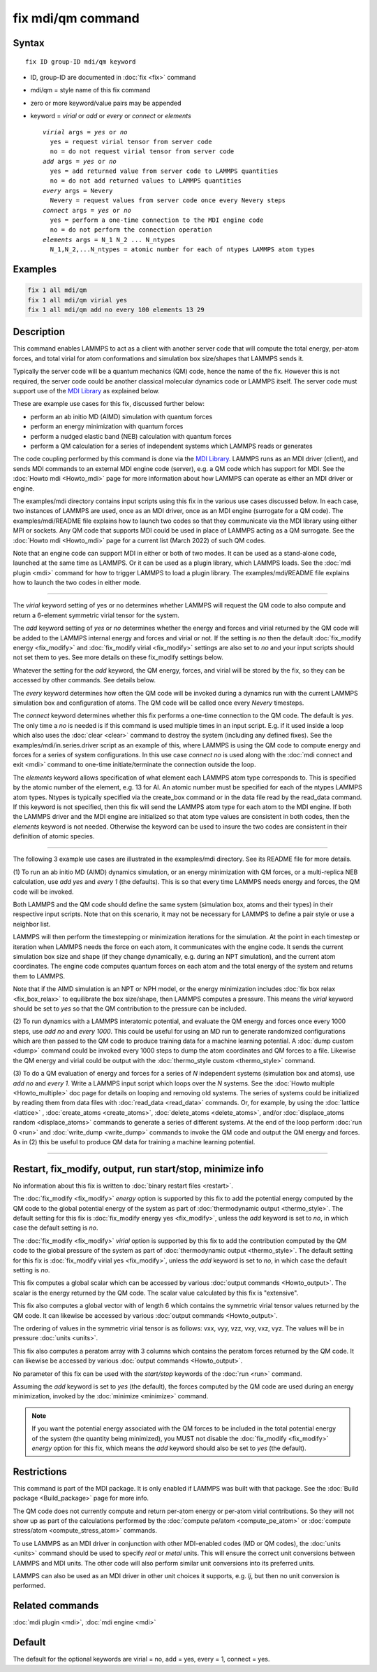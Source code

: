 .. index:: fix mdi/qm

fix mdi/qm command
======================

Syntax
""""""

.. parsed-literal::

   fix ID group-ID mdi/qm keyword

* ID, group-ID are documented in :doc:`fix <fix>` command
* mdi/qm = style name of this fix command
* zero or more keyword/value pairs may be appended
* keyword = *virial* or *add* or *every* or *connect* or *elements*

  .. parsed-literal::

       *virial* args = *yes* or *no*
         yes = request virial tensor from server code
         no = do not request virial tensor from server code
       *add* args = *yes* or *no*
         yes = add returned value from server code to LAMMPS quantities
         no = do not add returned values to LAMMPS quantities
       *every* args = Nevery
         Nevery = request values from server code once every Nevery steps
       *connect* args = *yes* or *no*
         yes = perform a one-time connection to the MDI engine code
         no = do not perform the connection operation
       *elements* args = N_1 N_2 ... N_ntypes
         N_1,N_2,...N_ntypes = atomic number for each of ntypes LAMMPS atom types

Examples
""""""""

.. code-block:: LAMMPS

   fix 1 all mdi/qm
   fix 1 all mdi/qm virial yes
   fix 1 all mdi/qm add no every 100 elements 13 29

Description
"""""""""""

This command enables LAMMPS to act as a client with another server
code that will compute the total energy, per-atom forces, and total
virial for atom conformations and simulation box size/shapes that
LAMMPS sends it.

Typically the server code will be a quantum mechanics (QM) code, hence
the name of the fix.  However this is not required, the server code
could be another classical molecular dynamics code or LAMMPS itself.
The server code must support use of the `MDI Library
<https://molssi-mdi.github.io/MDI_Library/html/index.html>`_ as
explained below.

These are example use cases for this fix, discussed further below:

* perform an ab initio MD (AIMD) simulation with quantum forces
* perform an energy minimization with quantum forces
* perform a nudged elastic band (NEB) calculation with quantum forces
* perform a QM calculation for a series of independent systems which LAMMPS reads or generates

The code coupling performed by this command is done via the `MDI
Library <https://molssi-mdi.github.io/MDI_Library/html/index.html>`_.
LAMMPS runs as an MDI driver (client), and sends MDI commands to an
external MDI engine code (server), e.g. a QM code which has support
for MDI.  See the :doc:`Howto mdi <Howto_mdi>` page for more
information about how LAMMPS can operate as either an MDI driver or
engine.

The examples/mdi directory contains input scripts using this fix in
the various use cases discussed below.  In each case, two instances of
LAMMPS are used, once as an MDI driver, once as an MDI engine
(surrogate for a QM code).  The examples/mdi/README file explains how
to launch two codes so that they communicate via the MDI library using
either MPI or sockets.  Any QM code that supports MDI could be used in
place of LAMMPS acting as a QM surrogate.  See the :doc:`Howto mdi
<Howto_mdi>` page for a current list (March 2022) of such QM codes.

Note that an engine code can support MDI in either or both of two
modes.  It can be used as a stand-alone code, launched at the same
time as LAMMPS.  Or it can be used as a plugin library, which LAMMPS
loads.  See the :doc:`mdi plugin <mdi>` command for how to trigger
LAMMPS to load a plugin library.  The examples/mdi/README file
explains how to launch the two codes in either mode.

----------

The *virial* keyword setting of yes or no determines whether
LAMMPS will request the QM code to also compute and return
a 6-element symmetric virial tensor for the system.

The *add* keyword setting of *yes* or *no* determines whether the
energy and forces and virial returned by the QM code will be added to
the LAMMPS internal energy and forces and virial or not.  If the
setting is *no* then the default :doc:`fix_modify energy <fix_modify>`
and :doc:`fix_modify virial <fix_modify>` settings are also set to
*no* and your input scripts should not set them to yes.  See more
details on these fix_modify settings below.

Whatever the setting for the *add* keyword, the QM energy, forces, and
virial will be stored by the fix, so they can be accessed by other
commands.  See details below.

The *every* keyword determines how often the QM code will be invoked
during a dynamics run with the current LAMMPS simulation box and
configuration of atoms.  The QM code will be called once every
*Nevery* timesteps.

The *connect* keyword determines whether this fix performs a one-time
connection to the QM code.  The default is *yes*.  The only time a
*no* is needed is if this command is used multiple times in an input
script.  E.g. if it used inside a loop which also uses the :doc:`clear
<clear>` command to destroy the system (including any defined fixes).
See the examples/mdi/in.series.driver script as an example of this,
where LAMMPS is using the QM code to compute energy and forces for a
series of system configurations.  In this use case *connect no*
is used along with the :doc:`mdi connect and exit <mdi>` command
to one-time initiate/terminate the connection outside the loop.

The *elements* keyword allows specification of what element each
LAMMPS atom type corresponds to.  This is specified by the atomic
number of the element, e.g. 13 for Al.  An atomic number must be
specified for each of the ntypes LAMMPS atom types.  Ntypes is
typically specified via the create_box command or in the data file
read by the read_data command.  If this keyword is not specified, then
this fix will send the LAMMPS atom type for each atom to the MDI
engine.  If both the LAMMPS driver and the MDI engine are initialized
so that atom type values are consistent in both codes, then the
*elements* keyword is not needed.  Otherwise the keyword can be used
to insure the two codes are consistent in their definition of atomic
species.

----------

The following 3 example use cases are illustrated in the examples/mdi
directory.  See its README file for more details.

(1) To run an ab initio MD (AIMD) dynamics simulation, or an energy
minimization with QM forces, or a multi-replica NEB calculation, use
*add yes* and *every 1* (the defaults).  This is so that every time
LAMMPS needs energy and forces, the QM code will be invoked.

Both LAMMPS and the QM code should define the same system (simulation
box, atoms and their types) in their respective input scripts.  Note
that on this scenario, it may not be necessary for LAMMPS to define a
pair style or use a neighbor list.

LAMMPS will then perform the timestepping or minimization iterations
for the simulation.  At the point in each timestep or iteration when
LAMMPS needs the force on each atom, it communicates with the engine
code.  It sends the current simulation box size and shape (if they
change dynamically, e.g. during an NPT simulation), and the current
atom coordinates.  The engine code computes quantum forces on each
atom and the total energy of the system and returns them to LAMMPS.

Note that if the AIMD simulation is an NPT or NPH model, or the energy
minimization includes :doc:`fix box relax <fix_box_relax>` to
equilibrate the box size/shape, then LAMMPS computes a pressure.  This
means the *virial* keyword should be set to *yes* so that the QM
contribution to the pressure can be included.

(2) To run dynamics with a LAMMPS interatomic potential, and evaluate
the QM energy and forces once every 1000 steps, use *add no* and
*every 1000*.  This could be useful for using an MD run to generate
randomized configurations which are then passed to the QM code to
produce training data for a machine learning potential.  A :doc:`dump
custom <dump>` command could be invoked every 1000 steps to dump the
atom coordinates and QM forces to a file.  Likewise the QM energy and
virial could be output with the :doc:`thermo_style custom
<thermo_style>` command.

(3) To do a QM evaluation of energy and forces for a series of *N*
independent systems (simulation box and atoms), use *add no* and
*every 1*.  Write a LAMMPS input script which loops over the *N*
systems.  See the :doc:`Howto multiple <Howto_multiple>` doc page for
details on looping and removing old systems.  The series of systems
could be initialized by reading them from data files with
:doc:`read_data <read_data>` commands.  Or, for example, by using the
:doc:`lattice <lattice>` , :doc:`create_atoms <create_atoms>`,
:doc:`delete_atoms <delete_atoms>`, and/or :doc:`displace_atoms
random <displace_atoms>` commands to generate a series of different
systems.  At the end of the loop perform :doc:`run 0 <run>` and
:doc:`write_dump <write_dump>` commands to invoke the QM code and
output the QM energy and forces.  As in (2) this be useful to produce
QM data for training a machine learning potential.

----------

Restart, fix_modify, output, run start/stop, minimize info
"""""""""""""""""""""""""""""""""""""""""""""""""""""""""""

No information about this fix is written to :doc:`binary restart files
<restart>`.

The :doc:`fix_modify <fix_modify>` *energy* option is supported by
this fix to add the potential energy computed by the QM code to the
global potential energy of the system as part of :doc:`thermodynamic
output <thermo_style>`.  The default setting for this fix is
:doc:`fix_modify energy yes <fix_modify>`, unless the *add* keyword is
set to *no*, in which case the default setting is *no*.

The :doc:`fix_modify <fix_modify>` *virial* option is supported by
this fix to add the contribution computed by the QM code to the global
pressure of the system as part of :doc:`thermodynamic output
<thermo_style>`.  The default setting for this fix is :doc:`fix_modify
virial yes <fix_modify>`, unless the *add* keyword is set to *no*, in
which case the default setting is *no*.

This fix computes a global scalar which can be accessed by various
:doc:`output commands <Howto_output>`.  The scalar is the energy
returned by the QM code.  The scalar value calculated by this fix is
"extensive".

This fix also computes a global vector with of length 6 which contains
the symmetric virial tensor values returned by the QM code.  It can
likewise be accessed by various :doc:`output commands <Howto_output>`.

The ordering of values in the symmetric virial tensor is as follows:
vxx, vyy, vzz, vxy, vxz, vyz.  The values will be in pressure
:doc:`units <units>`.

This fix also computes a peratom array with 3 columns which contains
the peratom forces returned by the QM code.  It can likewise be
accessed by various :doc:`output commands <Howto_output>`.

No parameter of this fix can be used with the *start/stop* keywords of
the :doc:`run <run>` command.

Assuming the *add* keyword is set to *yes* (the default), the forces
computed by the QM code are used during an energy minimization,
invoked by the :doc:`minimize <minimize>` command.

.. note::

   If you want the potential energy associated with the QM forces to
   be included in the total potential energy of the system (the
   quantity being minimized), you MUST not disable the
   :doc:`fix_modify <fix_modify>` *energy* option for this fix, which
   means the *add* keyword should also be set to *yes* (the default).


Restrictions
""""""""""""

This command is part of the MDI package.  It is only enabled if
LAMMPS was built with that package.  See the :doc:`Build package
<Build_package>` page for more info.

The QM code does not currently compute and return per-atom energy or
per-atom virial contributions.  So they will not show up as part of
the calculations performed by the :doc:`compute pe/atom
<compute_pe_atom>` or :doc:`compute stress/atom <compute_stress_atom>`
commands.

To use LAMMPS as an MDI driver in conjunction with other MDI-enabled
codes (MD or QM codes), the :doc:`units <units>` command should be
used to specify *real* or *metal* units.  This will ensure the correct
unit conversions between LAMMPS and MDI units.  The other code will
also perform similar unit conversions into its preferred units.

LAMMPS can also be used as an MDI driver in other unit choices it
supports, e.g. *lj*, but then no unit conversion is performed.

Related commands
""""""""""""""""

:doc:`mdi plugin <mdi>`, :doc:`mdi engine <mdi>`

Default
"""""""

The default for the optional keywords are virial = no, add = yes,
every = 1, connect = yes.
